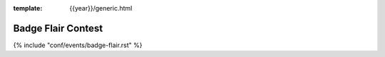 :template: {{year}}/generic.html

Badge Flair Contest
===================

{% include "conf/events/badge-flair.rst" %}
